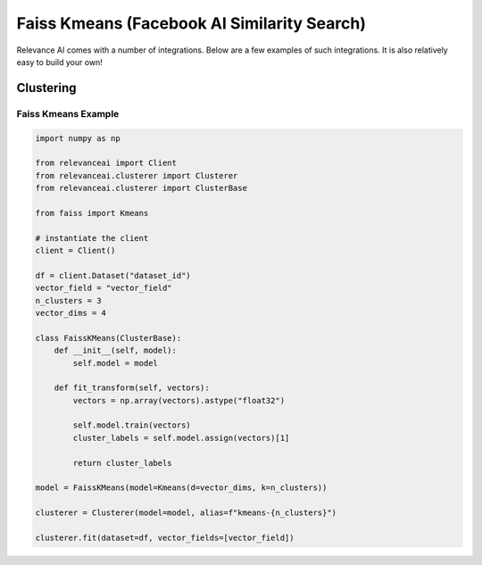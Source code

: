 .. _integration:


Faiss Kmeans (Facebook AI Similarity Search)
=================

Relevance AI comes with a number of integrations. Below are a few examples of such
integrations. It is also relatively easy to build your own!

Clustering
-----------------------------

Faiss Kmeans Example
################

.. code-block::

    import numpy as np

    from relevanceai import Client
    from relevanceai.clusterer import Clusterer
    from relevanceai.clusterer import ClusterBase

    from faiss import Kmeans

    # instantiate the client
    client = Client()

    df = client.Dataset("dataset_id")
    vector_field = "vector_field"
    n_clusters = 3
    vector_dims = 4

    class FaissKMeans(ClusterBase):
        def __init__(self, model):
            self.model = model

        def fit_transform(self, vectors):
            vectors = np.array(vectors).astype("float32")

            self.model.train(vectors)
            cluster_labels = self.model.assign(vectors)[1]

            return cluster_labels

    model = FaissKMeans(model=Kmeans(d=vector_dims, k=n_clusters))

    clusterer = Clusterer(model=model, alias=f"kmeans-{n_clusters}")

    clusterer.fit(dataset=df, vector_fields=[vector_field])
